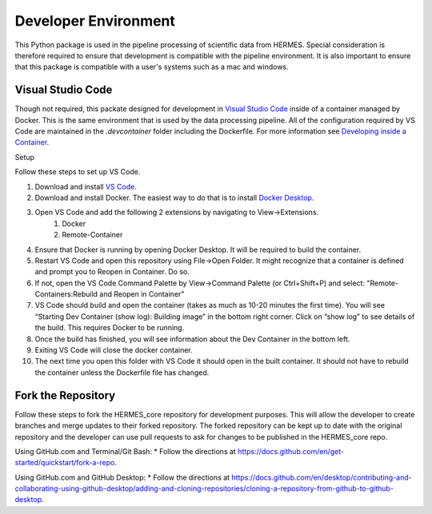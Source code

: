 .. _dev_env:

*********************
Developer Environment
*********************

This Python package is used in the pipeline processing of scientific data from HERMES.
Special consideration is therefore required to ensure that development is compatible with the pipeline environment.
It is also important to ensure that this package is compatible with a user's systems such as a mac and windows.

Visual Studio Code
==================
Though not required, this packate designed for development in `Visual Studio Code <https://code.visualstudio.com/>`_ inside of a container managed by Docker.
This is the same environment that is used by the data processing pipeline.
All of the configuration required by VS Code are maintained in the `.devcontainer` folder including the Dockerfile.
For more information see `Developing inside a Container <https://code.visualstudio.com/docs/remote/containers>`_.

Setup

Follow these steps to set up VS Code.

#. Download and install `VS Code <https://code.visualstudio.com/>`_.
#. Download and install Docker. The easiest way to do that is to install `Docker Desktop <https://www.docker.com/products/docker-desktop/>`_.
#. Open VS Code and add the following 2 extensions by navigating to View->Extensions.
    #. Docker
    #. Remote-Container
#. Ensure that Docker is running by opening Docker Desktop. It will be required to build the container.
#. Restart VS Code and open this repository using File->Open Folder. It might recognize that a container is defined and prompt you to Reopen in Container. Do so.
#. If not, open the VS Code Command Palette by View->Command Palette (or Ctrl+Shift+P) and select: "Remote-Containers:Rebuild and Reopen in Container"
#. VS Code should build and open the container (takes as much as 10-20 minutes the first time). You will see “Starting Dev Container (show log): Building image” in the bottom right corner. Click on “show log” to see details of the build. This requires Docker to be running.
#. Once the build has finished, you will see information about the Dev Container in the bottom left.
#. Exiting VS Code will close the docker container.
#. The next time you open this folder with VS Code it should open in the built container. It should not have to rebuild the container unless the Dockerfile file has changed.

Fork the Repository
==================

Follow these steps to fork the HERMES_core repository for development purposes. This will allow the developer to create branches and merge updates to their forked repository. The forked repository can be kept up to date with the original repository and the developer can use pull requests to ask for changes to be published in the HERMES_core repo.

Using GitHub.com and Terminal/Git Bash:
* Follow the directions at `<https://docs.github.com/en/get-started/quickstart/fork-a-repo>`_.

Using GitHub.com and GitHub Desktop:
* Follow the directions at `<https://docs.github.com/en/desktop/contributing-and-collaborating-using-github-desktop/adding-and-cloning-repositories/cloning-a-repository-from-github-to-github-desktop>`_.
